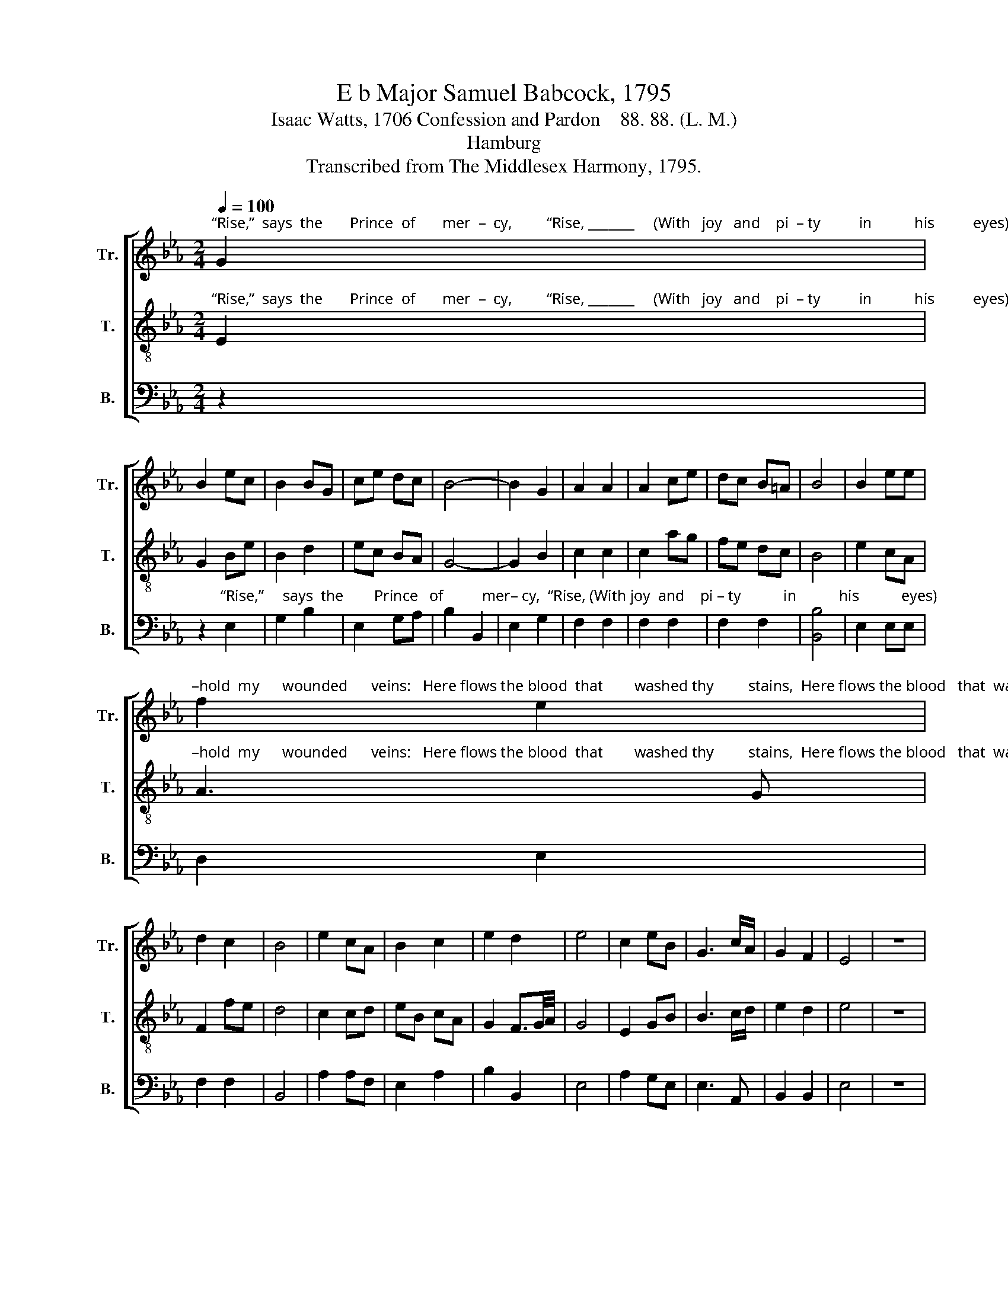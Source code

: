 X:1
T:E b Major Samuel Babcock, 1795
T:Isaac Watts, 1706 Confession and Pardon    88. 88. (L. M.)
T:Hamburg
T:Transcribed from The Middlesex Harmony, 1795.
%%score [ 1 2 3 ]
L:1/8
Q:1/4=100
M:2/4
K:Eb
V:1 treble nm="Tr." snm="Tr."
V:2 treble-8 nm="T." snm="T."
V:3 bass nm="B." snm="B."
V:1
"^“Rise,”  says  the       Prince  of       mer  –  cy,         “Rise, _______     (With   joy   and    pi  – ty          in           his          eyes)     “Rise and be –" G2 | %1
 B2 ec | B2 BG | ce dc | B4- | B2 G2 | A2 A2 | A2 ce | dc B=A | B4 | B2 ee | %11
"^–hold  my      wounded      veins:   Here flows the blood  that        washed thy         stains,  Here flows the blood   that  washed thy stains.”" f2 e2 | %12
 d2 c2 | B4 | e2 cA | B2 c2 | e2 d2 | e4 | c2 eB | G3 c/A/ | G2 F2 | E4 | z4 |: %23
"^“See      my great   Fa   –   ther      re–con–ciled,”  He   said.     And   lo,        the    Fa   –     ther         smiled;            The     joy–ful" G2 EG | %24
 B3 G | cB AG | A2 z c | c3 e | fe dc | B4 | z2 e2 | B2 G2 | %32
"^che – rubs          clapped  their       wings,  And sounded grace,  And  sounded  grace,           And sounded grace on      all    their strings!" B2 B3/2c/4d/4 | %33
 e2 fg | c2 z e | ff f2 | e2 cA | G z z B | Be cA | G2 F2 | E4 :| %41
V:2
"^“Rise,”  says  the       Prince  of       mer  –  cy,         “Rise, _______     (With   joy   and    pi  – ty          in           his          eyes)     “Rise and be –" E2 | %1
 G2 Be | B2 d2 | ec BA | G4- | G2 B2 | c2 c2 | c2 ag | fe dc | B4 | e2 cA | %11
"^–hold  my      wounded      veins:   Here flows the blood  that        washed thy         stains,  Here flows the blood   that  washed thy stains.”" A3 G | %12
 F2 fe | d4 | c2 cd | eB cA | G2 F3/2G/4A/4 | G4 | E2 GB | B3 c/d/ | e2 d2 | e4 | z4 |: %23
"^“See      my great   Fa   –   ther      re–con–ciled,”  He   said.     And   lo,        the    Fa   –     ther         smiled;            The     joy–ful" B2 Be | %24
 B3 c/d/ | eB AG | A2 z f | f3 e | dc B=A | B4 | z2 B2 | e2 B2 | %32
"^che – rubs          clapped  their       wings,  And sounded grace,  And  sounded  grace,           And sounded grace on      all    their strings!" G2 E2 | %33
 c2 c2 | c2 z e | BB B2 | c2 ee | e z z B | GB ec | B2 A2 | G4 :| %41
V:3
 z2 | %1
 z2"^“Rise,”     says  the        Prince   of          mer– cy,  “Rise, (With joy  and    pi – ty           in           his           eyes)" E,2 | %2
 G,2 B,2 | E,2 G,A, | B,2 B,,2 | E,2 G,2 | F,2 F,2 | F,2 F,2 | F,2 F,2 | [B,,B,]4 | E,2 E,E, | %11
 D,2 E,2 | F,2 F,2 | B,,4 | A,2 A,F, | E,2 A,2 | B,2 B,,2 | E,4 | A,2 G,E, | E,3 A,, | B,,2 B,,2 | %21
 E,4 | z4 |: z4 | z4 | %25
 z2 z"^He      said.  And      lo,     the        Fa   –    ther          smiled;" E, | F,2 F,2 | %27
 F,2 F,2 | F,2 F,2 | B,4 | z2 E,2 | E,2 E,2 | E,2 E,2 | A,G, F,E, | %34
 C,2"^And       soun – ded      grace,  And       soun   –  ded         grace,         on              all   their  strings!" A,,2 | %35
 B,,2 B,,2 | E,2 A,2 | B,2 B,,2 | E,2 A,,2 | B,,2 B,,2 | E,4 :| %41

